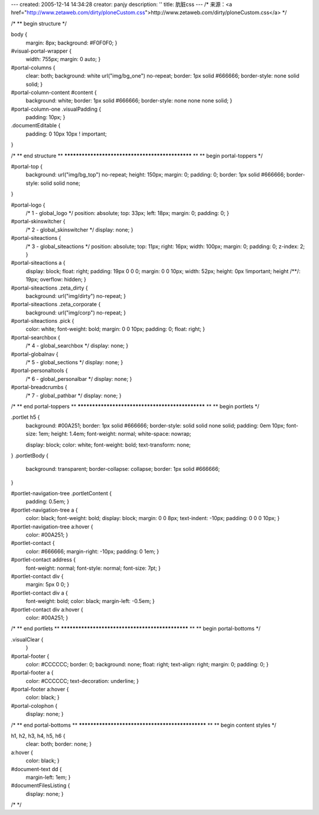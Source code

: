 ---
created: 2005-12-14 14:34:28
creator: panjy
description: ''
title: 肮脏css
---
/* 来源：<a href="http://www.zetaweb.com/dirty/ploneCustom.css">http://www.zetaweb.com/dirty/ploneCustom.css</a> */

/*
** begin structure
*/

body {
    margin: 8px;
    background: #F0F0F0;
    }

#visual-portal-wrapper {
    width: 755px;
    margin: 0 auto;
    }


#portal-columns {
    clear: both;
    background: white url("img/bg_one") no-repeat;
    border: 1px solid #666666;
    border-style: none solid solid;
    }

#portal-column-content #content {
    background: white;
    border: 1px solid #666666;
    border-style: none none none solid;
    }

#portal-column-one .visualPadding {
    padding: 10px;
    }

.documentEditable {
    padding: 0 10px 10px ! important;
}

    

/*
** end structure
**
************************************************
**
** begin portal-toppers
*/

#portal-top {
    background: url("img/bg_top") no-repeat;
    height: 150px;
    margin: 0;
    padding: 0;
    border: 1px solid #666666;
    border-style: solid solid none;
}

#portal-logo {
    /* 1 - global_logo */
    position: absolute;
    top: 33px;
    left: 18px;
    margin: 0;
    padding: 0;
    }

#portal-skinswitcher {
    /* 2 - global_skinswitcher */
    display: none; }

#portal-siteactions {
    /* 3 - global_siteactions */
    position: absolute;
    top: 11px;
    right: 16px;
    width: 100px;
    margin: 0;
    padding: 0;
    z-index: 2;
    }
#portal-siteactions a {
    display: block;
    float: right;
    padding: 19px 0 0 0;
    margin: 0 0 10px;
    width: 52px;
    height: 0px !important;
    height /**/: 19px;
    overflow: hidden;
    }
#portal-siteactions .zeta_dirty {
    background: url("img/dirty") no-repeat;
    }
#portal-siteactions .zeta_corporate {
    background: url("img/corp") no-repeat;
    }
#portal-siteactions .pick {
    color: white;
    font-weight: bold;
    margin: 0 0 10px;
    padding: 0;
    float: right;
    }



#portal-searchbox {
    /* 4 - global_searchbox */
    display: none; }

#portal-globalnav {
    /* 5 - global_sections */
    display: none; }

#portal-personaltools {
    /* 6 - global_personalbar */
    display: none; }

#portal-breadcrumbs {
    /* 7 - global_pathbar */
    display: none; }



/*
** end portal-toppers
**
************************************************
**
** begin portlets
*/

.portlet h5 { 
    background: #00A251;
    border: 1px solid #666666;
    border-style: solid solid none solid;
    padding: 0em 10px;
    font-size: 1em;
    height: 1.4em;
    font-weight: normal;
    white-space: nowrap;
    
    display: block;
    color: white;
    font-weight: bold;
    text-transform: none;
}
.portletBody {
    background: transparent;
    border-collapse: collapse;
    border: 1px solid #666666;
}

#portlet-navigation-tree .portletContent {
    padding: 0.5em;
    }
#portlet-navigation-tree a {
    color: black;
    font-weight: bold;
    display: block;
    margin: 0 0 8px;
    text-indent: -10px;
    padding: 0 0 0 10px;
    }
#portlet-navigation-tree a:hover {
    color: #00A251;
    }

#portlet-contact {
    color: #666666;
    margin-right: -10px;
    padding: 0 1em;
    }
#portlet-contact address {
    font-weight: normal;
    font-style: normal;
    font-size: 7pt;
    }
#portlet-contact div {
    margin: 5px 0 0;
    }
#portlet-contact div a {
    font-weight: bold;
    color: black;
    margin-left: -0.5em;
    }
#portlet-contact div a:hover {
    color: #00A251;
    }

/*
** end portlets
**
************************************************
**
** begin portal-bottoms
*/

.visualClear {
    }

#portal-footer {
    color: #CCCCCC;
    border: 0;
    background: none;
    float: right;
    text-align: right;
    margin: 0;
    padding: 0;
    }
#portal-footer a {
    color: #CCCCCC;
    text-decoration: underline;
    }
#portal-footer a:hover {
    color: black;
    }

#portal-colophon {
    display: none; }


/*
** end portal-bottoms
**
************************************************
**
** begin content styles
*/

h1, h2, h3, h4, h5, h6 {
    clear: both;
    border: none;
    }
    
a:hover {
    color: black;
    }

#document-text dd {
    margin-left: 1em;
    }

#documentFilesListing {
    display: none;
    }

/*  */